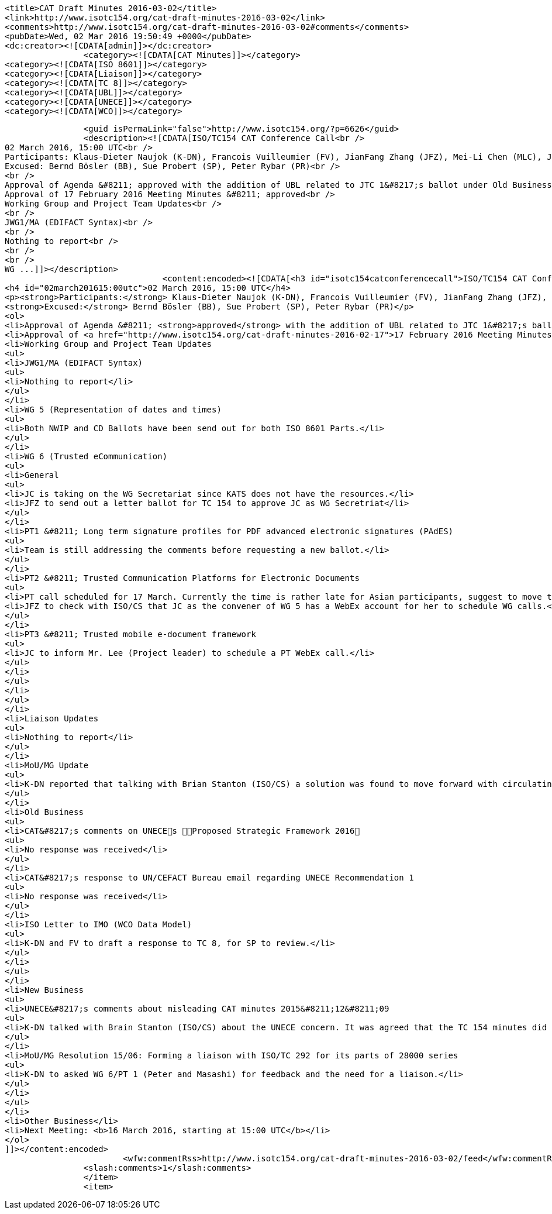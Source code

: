 
		<title>CAT Draft Minutes 2016-03-02</title>
		<link>http://www.isotc154.org/cat-draft-minutes-2016-03-02</link>
		<comments>http://www.isotc154.org/cat-draft-minutes-2016-03-02#comments</comments>
		<pubDate>Wed, 02 Mar 2016 19:50:49 +0000</pubDate>
		<dc:creator><![CDATA[admin]]></dc:creator>
				<category><![CDATA[CAT Minutes]]></category>
		<category><![CDATA[ISO 8601]]></category>
		<category><![CDATA[Liaison]]></category>
		<category><![CDATA[TC 8]]></category>
		<category><![CDATA[UBL]]></category>
		<category><![CDATA[UNECE]]></category>
		<category><![CDATA[WCO]]></category>

		<guid isPermaLink="false">http://www.isotc154.org/?p=6626</guid>
		<description><![CDATA[ISO/TC154 CAT Conference Call<br />
02 March 2016, 15:00 UTC<br />
Participants: Klaus-Dieter Naujok (K-DN), Francois Vuilleumier (FV), JianFang Zhang (JFZ), Mei-Li Chen (MLC), Jasmine Chang (JC)<br />
Excused: Bernd Bösler (BB), Sue Probert (SP), Peter Rybar (PR)<br />
<br />
Approval of Agenda &#8211; approved with the addition of UBL related to JTC 1&#8217;s ballot under Old Business<br />
Approval of 17 February 2016 Meeting Minutes &#8211; approved<br />
Working Group and Project Team Updates<br />
<br />
JWG1/MA (EDIFACT Syntax)<br />
<br />
Nothing to report<br />
<br />
<br />
WG ...]]></description>
				<content:encoded><![CDATA[<h3 id="isotc154catconferencecall">ISO/TC154 CAT Conference Call</h3>
<h4 id="02march201615:00utc">02 March 2016, 15:00 UTC</h4>
<p><strong>Participants:</strong> Klaus-Dieter Naujok (K-DN), Francois Vuilleumier (FV), JianFang Zhang (JFZ), Mei-Li Chen (MLC), Jasmine Chang (JC)<br />
<strong>Excused:</strong> Bernd Bösler (BB), Sue Probert (SP), Peter Rybar (PR)</p>
<ol>
<li>Approval of Agenda &#8211; <strong>approved</strong> with the addition of UBL related to JTC 1&#8217;s ballot under Old Business</li>
<li>Approval of <a href="http://www.isotc154.org/cat-draft-minutes-2016-02-17">17 February 2016 Meeting Minutes</a> &#8211; <strong>approved</strong></li>
<li>Working Group and Project Team Updates
<ul>
<li>JWG1/MA (EDIFACT Syntax)
<ul>
<li>Nothing to report</li>
</ul>
</li>
<li>WG 5 (Representation of dates and times)
<ul>
<li>Both NWIP and CD Ballots have been send out for both ISO 8601 Parts.</li>
</ul>
</li>
<li>WG 6 (Trusted eCommunication)
<ul>
<li>General
<ul>
<li>JC is taking on the WG Secretariat since KATS does not have the resources.</li>
<li>JFZ to send out a letter ballot for TC 154 to approve JC as WG Secretriat</li>
</ul>
</li>
<li>PT1 &#8211; Long term signature profiles for PDF advanced electronic signatures (PAdES)
<ul>
<li>Team is still addressing the comments before requesting a new ballot.</li>
</ul>
</li>
<li>PT2 &#8211; Trusted Communication Platforms for Electronic Documents
<ul>
<li>PT call scheduled for 17 March. Currently the time is rather late for Asian participants, suggest to move the start time 7 hours back.</li>
<li>JFZ to check with ISO/CS that JC as the convener of WG 5 has a WebEx account for her to schedule WG calls.</li>
</ul>
</li>
<li>PT3 &#8211; Trusted mobile e-document framework
<ul>
<li>JC to inform Mr. Lee (Project leader) to schedule a PT WebEx call.</li>
</ul>
</li>
</ul>
</li>
</ul>
</li>
<li>Liaison Updates
<ul>
<li>Nothing to report</li>
</ul>
</li>
<li>MoU/MG Update
<ul>
<li>K-DN reported that talking with Brian Stanton (ISO/CS) a solution was found to move forward with circulating both ISO 8601 parts after the ballots close. Assuming both are approved, ISO C/S will work with MoU/MG members to ensure that those that use ISO 8601 do get involved in the work.</li>
</ul>
</li>
<li>Old Business
<ul>
<li>CAT&#8217;s comments on UNECEs Proposed Strategic Framework 2016
<ul>
<li>No response was received</li>
</ul>
</li>
<li>CAT&#8217;s response to UN/CEFACT Bureau email regarding UNECE Recommendation 1
<ul>
<li>No response was received</li>
</ul>
</li>
<li>ISO Letter to IMO (WCO Data Model)
<ul>
<li>K-DN and FV to draft a response to TC 8, for SP to review.</li>
</ul>
</li>
</ul>
</li>
<li>New Business
<ul>
<li>UNECE&#8217;s comments about misleading CAT minutes 2015&#8211;12&#8211;09
<ul>
<li>K-DN talked with Brain Stanton (ISO/CS) about the UNECE concern. It was agreed that the TC 154 minutes did reflect what was said. If UNECE or UN/CEFACT disagree that the position communicated during that MoU/MG call were not what should have been said, UNECE and/or UN/CEFACT need to inform the MoU/MG with the correct position as related to the publication of UBL 2.1 as ISO/IEC 19845. It is not up to TC 154 to change its minutes because of a disagreement within the UNECE and/or UN/CEFACT.</li>
</ul>
</li>
<li>MoU/MG Resolution 15/06: Forming a liaison with ISO/TC 292 for its parts of 28000 series
<ul>
<li>K-DN to asked WG 6/PT 1 (Peter and Masashi) for feedback and the need for a liaison.</li>
</ul>
</li>
</ul>
</li>
<li>Other Business</li>
<li>Next Meeting: <b>16 March 2016, starting at 15:00 UTC</b></li>
</ol>
]]></content:encoded>
			<wfw:commentRss>http://www.isotc154.org/cat-draft-minutes-2016-03-02/feed</wfw:commentRss>
		<slash:comments>1</slash:comments>
		</item>
		<item>